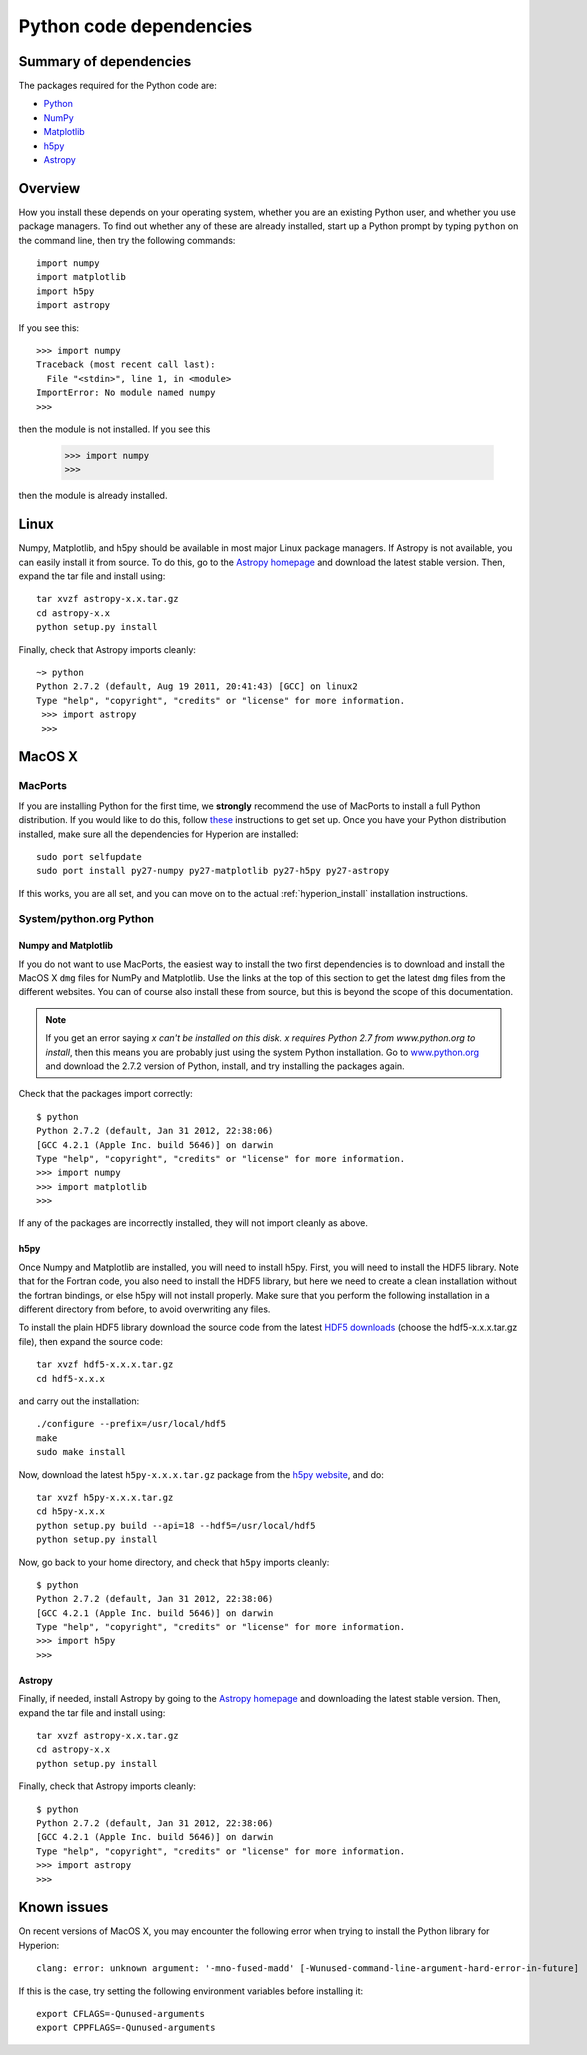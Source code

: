 .. _pythondep:

=========================
Python code dependencies
=========================

Summary of dependencies
=======================

The packages required for the Python code are:

* `Python <http://www.python.org>`_
* `NumPy <http://www.scipy.org/>`_
* `Matplotlib <http://matplotlib.sourceforge.net/>`_
* `h5py <http://h5py.alfven.org/>`_
* `Astropy <http://www.astropy.org>`_

Overview
========

How you install these depends on your operating system, whether you are an
existing Python user, and whether you use package managers. To find out
whether any of these are already installed, start up a Python prompt by typing
``python`` on the command line, then try the following commands::

    import numpy
    import matplotlib
    import h5py
    import astropy

If you see this::

    >>> import numpy
    Traceback (most recent call last):
      File "<stdin>", line 1, in <module>
    ImportError: No module named numpy
    >>>

then the module is not installed. If you see this

    >>> import numpy
    >>>

then the module is already installed.

Linux
=====

Numpy, Matplotlib, and h5py should be available in most major Linux package
managers. If Astropy is not available, you can easily install it from source.
To do this, go to the `Astropy homepage <http://www.astropy.org>`_ and
download the latest stable version. Then, expand the tar file and install
using::

    tar xvzf astropy-x.x.tar.gz
    cd astropy-x.x
    python setup.py install

Finally, check that Astropy imports cleanly::

   ~> python
   Python 2.7.2 (default, Aug 19 2011, 20:41:43) [GCC] on linux2
   Type "help", "copyright", "credits" or "license" for more information.
    >>> import astropy
    >>>

MacOS X
=======

MacPorts
--------

If you are installing Python for the first time, we **strongly** recommend the
use of MacPorts to install a full Python distribution. If you would like to do
this, follow `these <http://astrofrog.github.com/macports-python/>`_
instructions to get set up. Once you have your Python distribution installed,
make sure all the dependencies for Hyperion are installed::

    sudo port selfupdate
    sudo port install py27-numpy py27-matplotlib py27-h5py py27-astropy

If this works, you are all set, and you can move on to the actual
:ref:`hyperion_install` installation instructions.

System/python.org Python
------------------------

Numpy and Matplotlib
^^^^^^^^^^^^^^^^^^^^

If you do not want to use MacPorts, the easiest way to install the two first
dependencies is to download and install the MacOS X ``dmg`` files for NumPy
and Matplotlib. Use the links at the top of this section to get the latest
``dmg`` files from the different websites. You can of course also install
these from source, but this is beyond the scope of this documentation.

.. note:: If you get an error saying *x can't be installed on this disk. x
          requires Python 2.7 from www.python.org to install*, then this means
          you are probably just using the system Python installation. Go to
          `www.python.org <http://www.python.org>`_ and download the 2.7.2
          version of Python, install, and try installing the packages again.

Check that the packages import correctly::

    $ python
    Python 2.7.2 (default, Jan 31 2012, 22:38:06)
    [GCC 4.2.1 (Apple Inc. build 5646)] on darwin
    Type "help", "copyright", "credits" or "license" for more information.
    >>> import numpy
    >>> import matplotlib
    >>>

If any of the packages are incorrectly installed, they will not import cleanly
as above.

h5py
^^^^

Once Numpy and Matplotlib are installed, you will need to install
h5py. First, you will need to install the HDF5 library. Note that for the
Fortran code, you also need to install the HDF5 library, but here we need to
create a clean installation without the fortran bindings, or else h5py will
not install properly. Make sure that you perform the following installation in
a different directory from before, to avoid overwriting any files.

To install the plain HDF5 library download the source code from the latest
`HDF5 downloads <http://www.hdfgroup.org/ftp/HDF5/current/src/>`_ (choose the
hdf5-x.x.x.tar.gz file), then expand the source code::

    tar xvzf hdf5-x.x.x.tar.gz
    cd hdf5-x.x.x

and carry out the installation::

    ./configure --prefix=/usr/local/hdf5
    make
    sudo make install

Now, download the latest ``h5py-x.x.x.tar.gz`` package from the
`h5py website <http://code.google.com/p/h5py/>`_, and do::

    tar xvzf h5py-x.x.x.tar.gz
    cd h5py-x.x.x
    python setup.py build --api=18 --hdf5=/usr/local/hdf5
    python setup.py install

Now, go back to your home directory, and check that ``h5py`` imports cleanly::

    $ python
    Python 2.7.2 (default, Jan 31 2012, 22:38:06)
    [GCC 4.2.1 (Apple Inc. build 5646)] on darwin
    Type "help", "copyright", "credits" or "license" for more information.
    >>> import h5py
    >>>

Astropy
^^^^^^^

Finally, if needed, install Astropy by going to the `Astropy homepage`_ and
downloading the latest stable version. Then, expand the tar file and install
using::

    tar xvzf astropy-x.x.tar.gz
    cd astropy-x.x
    python setup.py install

Finally, check that Astropy imports cleanly::

    $ python
    Python 2.7.2 (default, Jan 31 2012, 22:38:06)
    [GCC 4.2.1 (Apple Inc. build 5646)] on darwin
    Type "help", "copyright", "credits" or "license" for more information.
    >>> import astropy
    >>>

Known issues
============

On recent versions of MacOS X, you may encounter the following error when trying
to install the Python library for Hyperion::

    clang: error: unknown argument: '-mno-fused-madd' [-Wunused-command-line-argument-hard-error-in-future]

If this is the case, try setting the following environment variables before
installing it::

    export CFLAGS=-Qunused-arguments
    export CPPFLAGS=-Qunused-arguments
